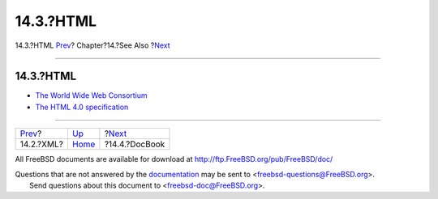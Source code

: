 ==========
14.3.?HTML
==========

.. raw:: html

   <div class="navheader">

14.3.?HTML
`Prev <see-also-xml.html>`__?
Chapter?14.?See Also
?\ `Next <see-also-docbook.html>`__

--------------

.. raw:: html

   </div>

.. raw:: html

   <div class="sect1">

.. raw:: html

   <div class="titlepage" xmlns="">

.. raw:: html

   <div>

.. raw:: html

   <div>

14.3.?HTML
----------

.. raw:: html

   </div>

.. raw:: html

   </div>

.. raw:: html

   </div>

.. raw:: html

   <div class="itemizedlist">

-  `The World Wide Web Consortium <http://www.w3.org/>`__

-  `The HTML 4.0 specification <http://www.w3.org/TR/REC-html40/>`__

.. raw:: html

   </div>

.. raw:: html

   </div>

.. raw:: html

   <div class="navfooter">

--------------

+---------------------------------+--------------------------+---------------------------------------+
| `Prev <see-also-xml.html>`__?   | `Up <see-also.html>`__   | ?\ `Next <see-also-docbook.html>`__   |
+---------------------------------+--------------------------+---------------------------------------+
| 14.2.?XML?                      | `Home <index.html>`__    | ?14.4.?DocBook                        |
+---------------------------------+--------------------------+---------------------------------------+

.. raw:: html

   </div>

All FreeBSD documents are available for download at
http://ftp.FreeBSD.org/pub/FreeBSD/doc/

| Questions that are not answered by the
  `documentation <http://www.FreeBSD.org/docs.html>`__ may be sent to
  <freebsd-questions@FreeBSD.org\ >.
|  Send questions about this document to <freebsd-doc@FreeBSD.org\ >.
